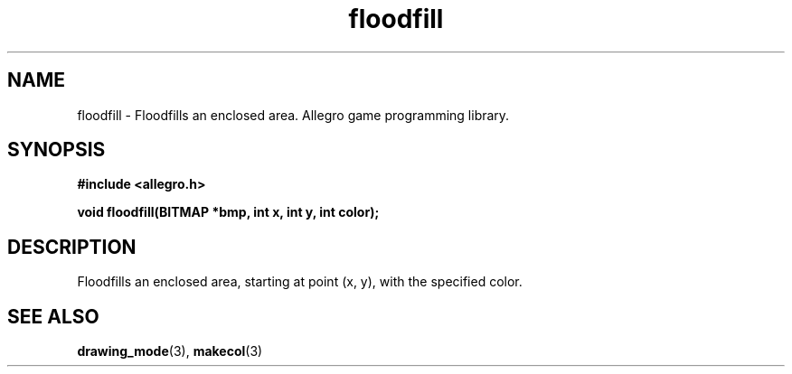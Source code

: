 .\" Generated by the Allegro makedoc utility
.TH floodfill 3 "version 4.4.3" "Allegro" "Allegro manual"
.SH NAME
floodfill \- Floodfills an enclosed area. Allegro game programming library.\&
.SH SYNOPSIS
.B #include <allegro.h>

.sp
.B void floodfill(BITMAP *bmp, int x, int y, int color);
.SH DESCRIPTION
Floodfills an enclosed area, starting at point (x, y), with the specified 
color.



.SH SEE ALSO
.BR drawing_mode (3),
.BR makecol (3)
